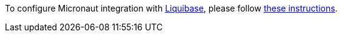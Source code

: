 To configure Micronaut integration with http://www.liquibase.org[Liquibase], please follow
https://micronaut-projects.github.io/micronaut-liquibase/latest/guide/index.html[these instructions].
